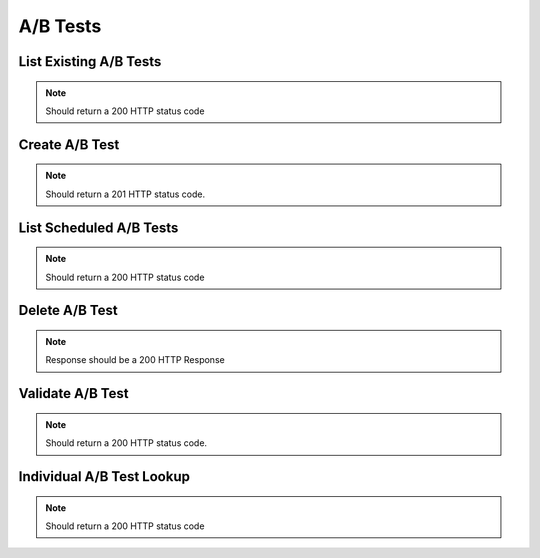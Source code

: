 A/B Tests
=========


List Existing A/B Tests
-----------------------


.. code-block:: ruby



.. note::

  Should return a 200 HTTP status code

Create A/B Test
----------------


.. code-block:: ruby

    
.. note::
  
  Should return a 201 HTTP status code. 

List Scheduled A/B Tests
------------------------



.. code-block:: ruby


.. note::

  Should return a 200 HTTP status code

Delete A/B Test
----------------


.. code-block:: ruby



.. note::

    Response should be a 200 HTTP Response

Validate A/B Test
------------------

.. code-block:: ruby


.. note::
  
  Should return a 200 HTTP status code. 

Individual A/B Test Lookup
--------------------------


.. code-block:: ruby


.. note::

  Should return a 200 HTTP status code

